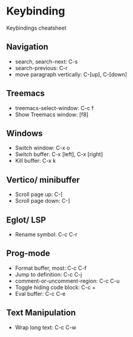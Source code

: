 * Keybinding
Keybindings cheatsheet

** Navigation
- search, search-next: C-s
- search-previous: C-r
- move paragraph vertically: C-[up], C-[down]

** Treemacs
- treemacs-select-window: C-c f
- Show Treemacs window: [f8]

** Windows
- Switch window: C-x o
- Switch buffer: C-x [left], C-x [right]
- Kill buffer: C-x k

** Vertico/ minibuffer
- Scroll page up: C-[
- Scroll page down: C-]

** Eglot/ LSP
- Rename symbol: C-c C-r

** Prog-mode
- Format buffer, most: C-c C-f
- Jump to definition: C-c C-j
- comment-or-uncomment-region: C-c C-u
- Toggle hiding code block: C-c +
- Eval buffer: C-c C-e

** Text Manipulation
- Wrap long text: C-c C-w
